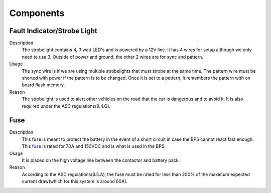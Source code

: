 *************
Components
*************

Fault Indicator/Strobe Light
=============================
Description
    The strobelight contains 4, 3 watt LED's and is powered by a 12V line. It has 4 wires for setup
    although we only need to use 3. Outside of power and ground, the other 2 wires are for sync and
    pattern. 
Usage    
    The sync wire is if we are using multiple strobelights that must strobe at the same
    time. The pattern wire must be shorted with power if the pattern is to be changed. Once it is 
    set to a pattern, it remembers the pattern with on board flash memory.
Reason
    The strobelight is used to alert other vehicles on the road that the car is dangerous and to 
    avoid it. It is also required under the ASC regulations(9.4.G).

Fuse
====
Description
    This fuse is meant to protect the battery in the event of a short circuit in case the BPS cannot
    react fast enough. This `fuse <https://www.allfuses.com/pub/media/documents/Ferraz%20A15QS.pdf>`__
    is rated for 70A and 150VDC and is what is used in the BPS.
Usage
    It is placed on the high voltage line between the contactor and battery pack.
Reason
    According to the ASC regulations(8.5.A), the fuse must be rated for less than 200% of the maximum
    expected current draw(which for this system is around 60A).